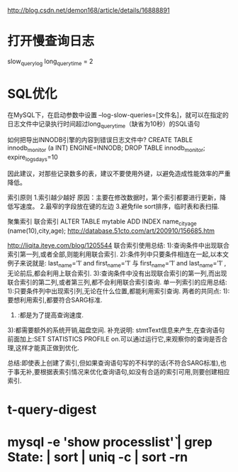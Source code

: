 #+STARTUP: showall

http://blog.csdn.net/demon168/article/details/16888891

* 打开慢查询日志
slow_query_log
long_query_time = 2

* SQL优化
在MySQL下，在启动参数中设置 --log-slow-queries=[文件名]，就可以在指定的日志文件中记录执行时间超过long_query_time（缺省为10秒）的SQL语句

如何把导出INNODB引擎的内容到错误日志文件中?
CREATE TABLE innodb_monitor (a INT) ENGINE=INNODB;
DROP TABLE innodb_monitor;
 expire_logs_days=10

因此建议，对那些记录数多的表，建议不要使用外键，以避免造成性能效率的严重降低。



索引原则
1.索引越少越好
原因：主要在修改数据时，第个索引都要进行更新，降低写速度。
2.最窄的字段放在键的左边
3.避免file sort排序，临时表和表扫描.


聚集索引
联合索引
ALTER TABLE mytable ADD INDEX name_city_age (name(10),city,age); 
http://database.51cto.com/art/200910/156685.htm


http://liqita.iteye.com/blog/1205544
联合索引使用总结:
   1):查询条件中出现联合索引第一列,或者全部,则能利用联合索引.
   2):条件列中只要条件相连在一起,以本文例子来说就是:
   last_name=’1′ and first_name=’1′
   与
   first_name=’1′ and last_name=’1′
   ,无论前后,都会利用上联合索引.
3):查询条件中没有出现联合索引的第一列,而出现联合索引的第二列,或者第三列,都不会利用联合索引查询.
   单一列索引的应用总结:
   1):只要条件列中出现索引列,无论在什么位置,都能利用索引查询.
   两者的共同点:
   1):要想利用索引,都要符合SARG标准.
   2) :都是为了提高查询速度.
   3):都需要额外的系统开销,磁盘空间.
   补充说明: stmtText信息来产生,在查询语句前面加上:SET STATISTICS PROFILE on.可以通过运行它,来观察你的查询是否合理,这样才能真正做到优化.
 
   总结:即使表上创建了索引,但如果查询语句写的不科学的话(不符合SARG标准),也于事无补,要根据表索引情况来优化查询语句,如没有合适的索引可用,则要创建相应索引.


* t-query-digest 
* mysql -e 'show processlist\G' | grep State: | sort | uniq -c | sort -rn


